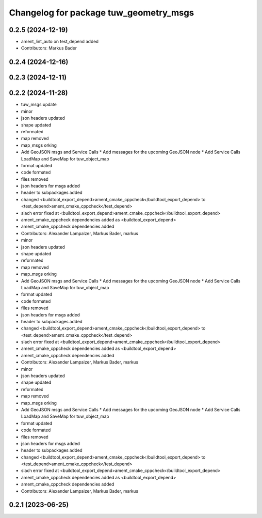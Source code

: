 ^^^^^^^^^^^^^^^^^^^^^^^^^^^^^^^^^^^^^^^
Changelog for package tuw_geometry_msgs
^^^^^^^^^^^^^^^^^^^^^^^^^^^^^^^^^^^^^^^

0.2.5 (2024-12-19)
------------------
* ament_lint_auto on test_depend added
* Contributors: Markus Bader

0.2.4 (2024-12-16)
------------------

0.2.3 (2024-12-11)
------------------

0.2.2 (2024-11-28)
------------------
* tuw_msgs update
* minor
* json headers updated
* shape updated
* reformated
* map removed
* map_msgs orking
* Add GeoJSON msgs and Service Calls
  * Add messages for the upcoming GeoJSON node
  * Add Service Calls LoadMap and SaveMap for tuw_object_map
* format updated
* code formated
* files removed
* json headers for msgs added
* header to subpackages added
* changed <buildtool_export_depend>ament_cmake_cppcheck</buildtool_export_depend> to <test_depend>ament_cmake_cppcheck</test_depend>
* slach error fixed at <buildtool_export_depend>ament_cmake_cppcheck</buildtool_export_depend>
* ament_cmake_cppcheck dependencies added as <buildtool_export_depend>
* ament_cmake_cppcheck dependencies added
* Contributors: Alexander Lampalzer, Markus Bader, markus

* minor
* json headers updated
* shape updated
* reformated
* map removed
* map_msgs orking
* Add GeoJSON msgs and Service Calls
  * Add messages for the upcoming GeoJSON node
  * Add Service Calls LoadMap and SaveMap for tuw_object_map
* format updated
* code formated
* files removed
* json headers for msgs added
* header to subpackages added
* changed <buildtool_export_depend>ament_cmake_cppcheck</buildtool_export_depend> to <test_depend>ament_cmake_cppcheck</test_depend>
* slach error fixed at <buildtool_export_depend>ament_cmake_cppcheck</buildtool_export_depend>
* ament_cmake_cppcheck dependencies added as <buildtool_export_depend>
* ament_cmake_cppcheck dependencies added
* Contributors: Alexander Lampalzer, Markus Bader, markus

* minor
* json headers updated
* shape updated
* reformated
* map removed
* map_msgs orking
* Add GeoJSON msgs and Service Calls
  * Add messages for the upcoming GeoJSON node
  * Add Service Calls LoadMap and SaveMap for tuw_object_map
* format updated
* code formated
* files removed
* json headers for msgs added
* header to subpackages added
* changed <buildtool_export_depend>ament_cmake_cppcheck</buildtool_export_depend> to <test_depend>ament_cmake_cppcheck</test_depend>
* slach error fixed at <buildtool_export_depend>ament_cmake_cppcheck</buildtool_export_depend>
* ament_cmake_cppcheck dependencies added as <buildtool_export_depend>
* ament_cmake_cppcheck dependencies added
* Contributors: Alexander Lampalzer, Markus Bader, markus

0.2.1 (2023-06-25)
------------------

